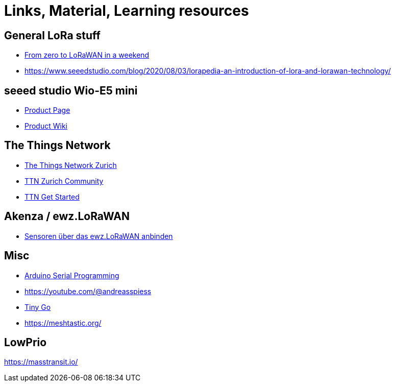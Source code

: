 = Links, Material, Learning resources

== General LoRa stuff

- https://github.com/ttn-zh/ic880a-gateway/wiki[From zero to LoRaWAN in a weekend]
- https://www.seeedstudio.com/blog/2020/08/03/lorapedia-an-introduction-of-lora-and-lorawan-technology/

== seeed studio Wio-E5 mini

- https://www.seeedstudio.com/LoRa-E5-mini-STM32WLE5JC-p-4869.html[Product Page]
- https://wiki.seeedstudio.com/LoRa_E5_mini/[Product Wiki]

== The Things Network

- https://github.com/ttn-zh[The Things Network Zurich]
- https://www.thethingsnetwork.org/community/zurich/[TTN Zurich Community]
- https://www.thethingsnetwork.org/get-started[TTN Get Started]

== Akenza / ewz.LoRaWAN

- https://akenza.io/features/connectivity/caas/ewz[Sensoren über das  ewz.LoRaWAN anbinden]

== Misc

- https://erik-engheim.medium.com/arduino-serial-programming-c717fa5283e0[Arduino Serial Programming]
- https://youtube.com/@andreasspiess
- https://tinygo.org/docs/reference/microcontrollers/wioterminal[Tiny Go]
- https://meshtastic.org/

== LowPrio

https://masstransit.io/
